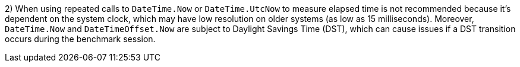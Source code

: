 2) When using repeated calls to `DateTime.Now` or `DateTime.UtcNow` to measure elapsed time is not recommended because it's dependent on the system clock, which may have low resolution on older systems (as low as 15 milliseconds). 
Moreover, `DateTime.Now` and `DateTimeOffset.Now` are subject to Daylight Savings Time (DST), which can cause issues if a DST transition occurs during the benchmark session.